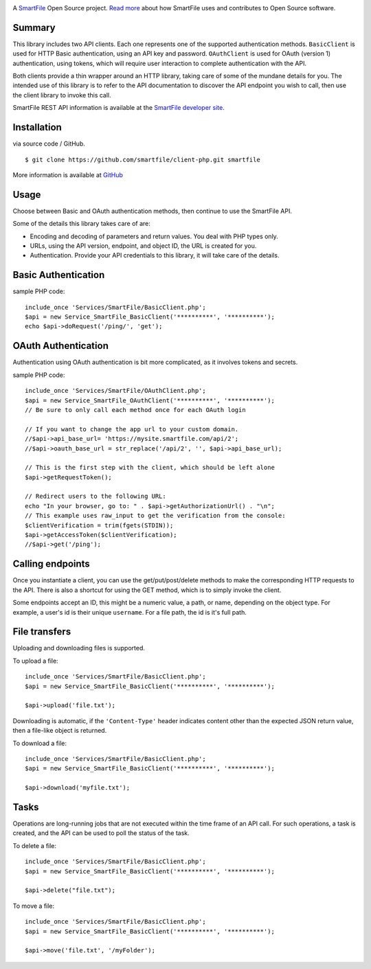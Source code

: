 .. image:: https://d2xtrvzo9unrru.cloudfront.net/brands/smartfile/logo.png
   :alt: SmartFile

A `SmartFile`_ Open Source project. `Read more`_ about how SmartFile
uses and contributes to Open Source software.


Summary
------------

This library includes two API clients. Each one represents one of the supported
authentication methods. ``BasicClient`` is used for HTTP Basic authentication,
using an API key and password. ``OAuthClient`` is used for OAuth (version 1) authentication,
using tokens, which will require user interaction to complete authentication with the API.

Both clients provide a thin wrapper around an HTTP library, taking care of some
of the mundane details for you. The intended use of this library is to refer to
the API documentation to discover the API endpoint you wish to call, then use
the client library to invoke this call.

SmartFile REST API information is available at the
`SmartFile developer site <https://app.smartfile.com/api/>`_.

Installation
------------

via source code / GitHub.

::

    $ git clone https://github.com/smartfile/client-php.git smartfile

More information is available at `GitHub <https://github.com/smartfile/client-php>`_

Usage
-----

Choose between Basic and OAuth authentication methods, then continue to use the SmartFile API.

Some of the details this library takes care of are:

* Encoding and decoding of parameters and return values. You deal with PHP
  types only.
* URLs, using the API version, endpoint, and object ID, the URL is created for
  you.
* Authentication. Provide your API credentials to this library, it will take
  care of the details.

Basic Authentication
--------------------

sample PHP code::

       include_once 'Services/SmartFile/BasicClient.php';
       $api = new Service_SmartFile_BasicClient('**********', '**********');
       echo $api->doRequest('/ping/', 'get');


OAuth Authentication
--------------------

Authentication using OAuth authentication is bit more complicated, as it involves tokens and secrets.

sample PHP code::

    include_once 'Services/SmartFile/OAuthClient.php';
    $api = new Service_SmartFile_OAuthClient('**********', '**********');
    // Be sure to only call each method once for each OAuth login

    // If you want to change the app url to your custom domain.
    //$api->api_base_url= 'https://mysite.smartfile.com/api/2';
    //$api->oauth_base_url = str_replace('/api/2', '', $api->api_base_url);

    // This is the first step with the client, which should be left alone
    $api->getRequestToken();

    // Redirect users to the following URL:
    echo "In your browser, go to: " . $api->getAuthorizationUrl() . "\n";
    // This example uses raw_input to get the verification from the console:
    $clientVerification = trim(fgets(STDIN));
    $api->getAccessToken($clientVerification);
    //$api->get('/ping');

Calling endpoints
-----------------

Once you instantiate a client, you can use the get/put/post/delete methods
to make the corresponding HTTP requests to the API. There is also a shortcut
for using the GET method, which is to simply invoke the client.



Some endpoints accept an ID, this might be a numeric value, a path, or name,
depending on the object type. For example, a user's id is their unique
``username``. For a file path, the id is it's full path.


File transfers
--------------

Uploading and downloading files is supported.

To upload a file::

    include_once 'Services/SmartFile/BasicClient.php';
    $api = new Service_SmartFile_BasicClient('**********', '**********');

    $api->upload('file.txt');

Downloading is automatic, if the ``'Content-Type'`` header indicates
content other than the expected JSON return value, then a file-like object is
returned.


To download a file::

    include_once 'Services/SmartFile/BasicClient.php';
    $api = new Service_SmartFile_BasicClient('**********', '**********');

    $api->download('myfile.txt');


Tasks
-----

Operations are long-running jobs that are not executed within the time frame
of an API call. For such operations, a task is created, and the API can be used
to poll the status of the task.

To delete a file::

    include_once 'Services/SmartFile/BasicClient.php';
    $api = new Service_SmartFile_BasicClient('**********', '**********');

    $api->delete("file.txt");


To move a file::

    include_once 'Services/SmartFile/BasicClient.php';
    $api = new Service_SmartFile_BasicClient('**********', '**********');

    $api->move('file.txt', '/myFolder');



.. _SmartFile: http://www.smartfile.com/
.. _Read more: http://www.smartfile.com/open-source.html
